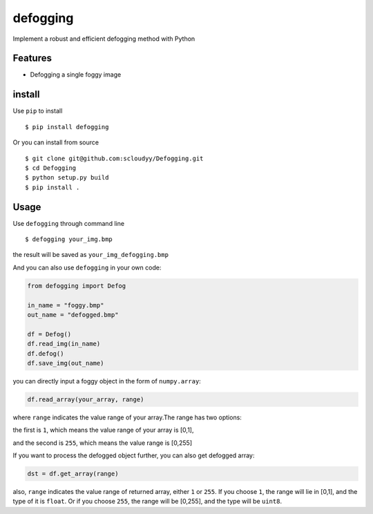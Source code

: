 =========
defogging
=========


.. image:: https://img.shields.io/pypi/v/defogging.svg
        :target: https://pypi.python.org/pypi/defogging/

.. image:: https://img.shields.io/travis/scloudyy/Defogging.svg
        :target: https://travis-ci.org/scloudyy/Defogging

Implement a robust and efficient defogging method with Python


Features
--------

* Defogging a single foggy image

install
-------

Use ``pip`` to install ::

    $ pip install defogging

Or you can install from source ::

    $ git clone git@github.com:scloudyy/Defogging.git
    $ cd Defogging
    $ python setup.py build
    $ pip install .

Usage
-----

Use ``defogging`` through command line ::

   $ defogging your_img.bmp

the result will be saved as ``your_img_defogging.bmp``

And you can also use ``defogging`` in your own code:

.. code-block:: python

   from defogging import Defog

   in_name = "foggy.bmp"
   out_name = "defogged.bmp"

   df = Defog()
   df.read_img(in_name)
   df.defog()
   df.save_img(out_name)

you can directly input a foggy object in the form of ``numpy.array``:

.. code-block:: python

   df.read_array(your_array, range)

where ``range`` indicates the value range of your array.The range has two options:

the first is ``1``, which means the value range of your array is [0,1],

and the second is ``255``, which means the value range is [0,255]

If you want to process the defogged object further, you can also get defogged array:

.. code-block:: python

   dst = df.get_array(range)

also, ``range`` indicates the value range of returned array, either ``1`` or ``255``.
If you choose ``1``, the range will lie in [0,1], and the type of it is ``float``.
Or if you choose ``255``, the range will be [0,255], and the type will be ``uint8``.

